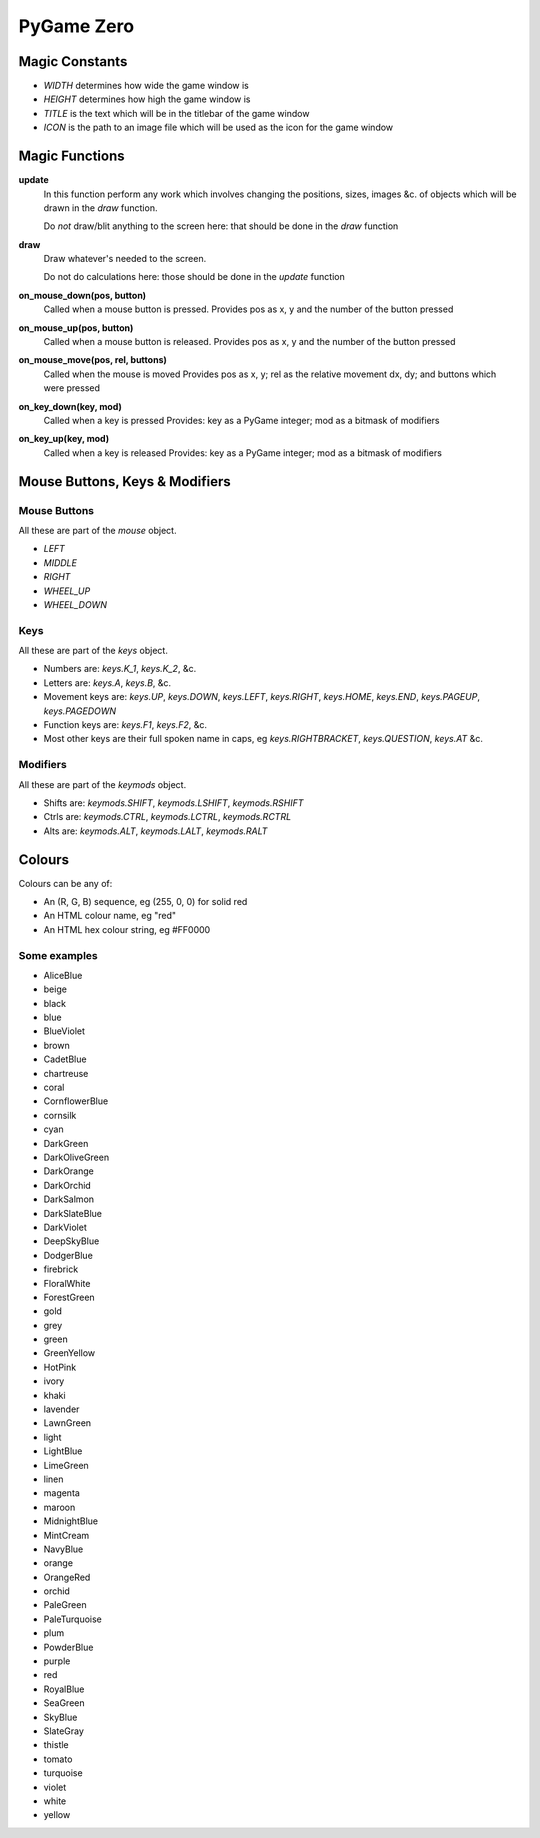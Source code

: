 PyGame Zero
===========

Magic Constants
---------------

* `WIDTH` determines how wide the game window is
* `HEIGHT` determines how high the game window is
* `TITLE` is the text which will be in the titlebar of the game window
* `ICON` is the path to an image file which will be used as the icon for the game window

Magic Functions
---------------

**update**
    In this function perform any work which involves changing the positions, sizes,
    images &c. of objects which will be drawn in the `draw` function.
    
    Do *not* draw/blit anything to the screen here: that should be done in the `draw` function

**draw**
    Draw whatever's needed to the screen.
    
    Do not do calculations here: those should be done in the `update` function

**on_mouse_down(pos, button)**
    Called when a mouse button is pressed.
    Provides pos as x, y and the number of the button pressed
    
**on_mouse_up(pos, button)**
    Called when a mouse button is released.
    Provides pos as x, y and the number of the button pressed

**on_mouse_move(pos, rel, buttons)**
    Called when the mouse is moved
    Provides pos as x, y; rel as the relative movement dx, dy; and buttons which were pressed

**on_key_down(key, mod)**
    Called when a key is pressed
    Provides: key as a PyGame integer; mod as a bitmask of modifiers

**on_key_up(key, mod)**
    Called when a key is released
    Provides: key as a PyGame integer; mod as a bitmask of modifiers

Mouse Buttons, Keys & Modifiers
-------------------------------

Mouse Buttons
~~~~~~~~~~~~~

All these are part of the `mouse` object.

* `LEFT`
* `MIDDLE`
* `RIGHT`
* `WHEEL_UP`
* `WHEEL_DOWN`

Keys
~~~~

All these are part of the `keys` object.

* Numbers are: `keys.K_1`, `keys.K_2`, &c.
* Letters are: `keys.A`, `keys.B`, &c.
* Movement keys are: `keys.UP`, `keys.DOWN`, `keys.LEFT`, `keys.RIGHT`, `keys.HOME`, `keys.END`, `keys.PAGEUP`, `keys.PAGEDOWN`
* Function keys are: `keys.F1`, `keys.F2`, &c.
* Most other keys are their full spoken name in caps, eg `keys.RIGHTBRACKET`, `keys.QUESTION`, `keys.AT` &c.

Modifiers
~~~~~~~~~

All these are part of the `keymods` object.

* Shifts are: `keymods.SHIFT`, `keymods.LSHIFT`, `keymods.RSHIFT`
* Ctrls are: `keymods.CTRL`, `keymods.LCTRL`, `keymods.RCTRL`
* Alts are: `keymods.ALT`, `keymods.LALT`, `keymods.RALT`

Colours
-------

Colours can be any of:

* An (R, G, B) sequence, eg (255, 0, 0) for solid red
* An HTML colour name, eg "red"
* An HTML hex colour string, eg #FF0000

Some examples
~~~~~~~~~~~~~

* AliceBlue
* beige
* black
* blue
* BlueViolet
* brown
* CadetBlue
* chartreuse
* coral
* CornflowerBlue
* cornsilk
* cyan
* DarkGreen
* DarkOliveGreen
* DarkOrange
* DarkOrchid
* DarkSalmon
* DarkSlateBlue
* DarkViolet
* DeepSkyBlue
* DodgerBlue
* firebrick
* FloralWhite
* ForestGreen
* gold
* grey
* green
* GreenYellow
* HotPink
* ivory
* khaki
* lavender
* LawnGreen
* light
* LightBlue
* LimeGreen
* linen
* magenta
* maroon
* MidnightBlue
* MintCream
* NavyBlue
* orange
* OrangeRed
* orchid
* PaleGreen
* PaleTurquoise
* plum
* PowderBlue
* purple
* red
* RoyalBlue
* SeaGreen
* SkyBlue
* SlateGray
* thistle
* tomato
* turquoise
* violet
* white
* yellow